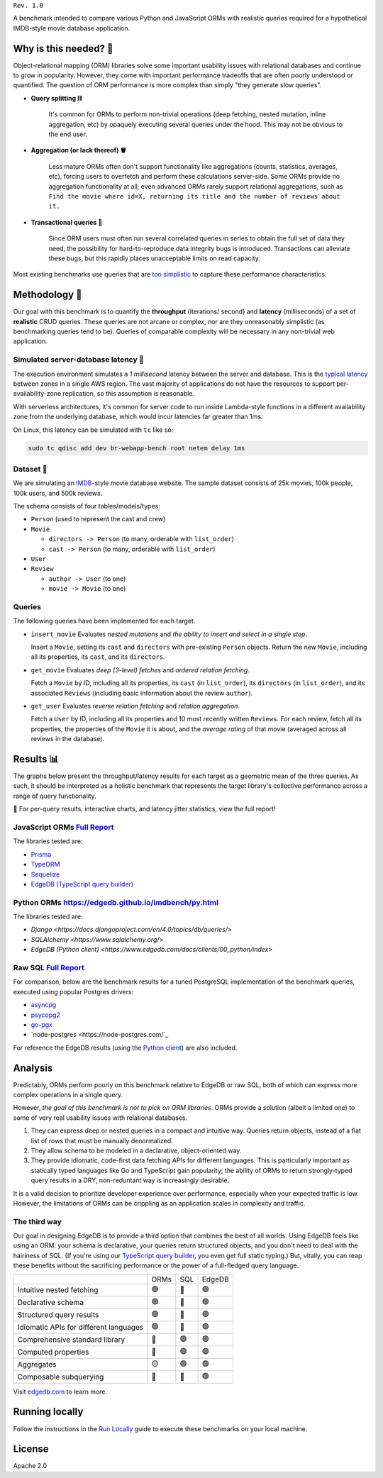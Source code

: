 .. raw:: html

  <h1 align="center">IMDBench</h1>
  <p align="center">Benchmarking ORMs with realistic queries</p>

``Rev. 1.0``

A benchmark intended to compare various Python and JavaScript 
ORMs with realistic queries required for a hypothetical IMDB-style movie 
database application.

Why is this needed? 🧐
---------------------

Object-relational mapping (ORM) libraries solve some important usability 
issues with relational databases and continue to grow in popularity. However, 
they come with important performance tradeoffs that are often poorly 
understood or quantified. The question of ORM performance is more complex than 
simply "they generate slow queries".

- **Query splitting ⛓**

   It's common for ORMs to perform non-trivial operations (deep fetching, 
   nested mutation, inline aggregation, etc) by opaquely executing several 
   queries under the hood. This may not be obvious to the end user. 

- **Aggregation (or lack thereof) 🪣**

   Less mature ORMs often don't support functionality like aggregations 
   (counts, statistics, averages, etc), forcing users to overfetch and perform 
   these calculations server-side. Some ORMs provide no aggregation 
   functionality at all; even advanced ORMs rarely support relational 
   aggregations, such as ``Find the movie where id=X, returning its title and 
   the number of reviews about it.``
   
- **Transactional queries 🏦**

   Since ORM users must often run several correlated queries in series to 
   obtain the full set of data they need, the possibility for 
   hard-to-reproduce data integrity bugs is introduced. Transactions can 
   alleviate these bugs, but this rapidly places unacceptable limits on read 
   capacity. 

Most existing benchmarks use queries that are 
`too <https://github.com/tortoise/orm-benchmarks>`_ 
`simplistic <https://github.com/emanuelcasco/typescript-orm-benchmark>`_ 
to capture these performance characteristics. 

Methodology 👷
-------------

Our goal with this benchmark is to quantify the **throughput** (iterations/
second) and **latency** (milliseconds) of a set of **realistic** CRUD queries. 
These queries are not arcane or complex, nor are they unreasonably simplistic 
(as benchmarking queries tend to be). Queries of comparable complexity will be 
necessary in any non-trivial web application. 


Simulated server-database latency 🐇
^^^^^^^^^^^^^^^^^^^^^^^^^^^^^^^^^^^

The execution environment simulates a *1 millisecond* latency between the 
server and database. This is the 
`typical latency <https://aws.amazon.com/blogs/architecture/improving-performance-and-reducing-cost-using-availability-zone-affinity/>`_ 
between zones in a single AWS region. The vast majority of applications do not 
have the resources to support per-availability-zone replication, so this 
assumption is reasonable.

With serverless architectures, it's common for server code to run inside 
Lambda-style functions in a different availability zone from the underlying 
database, which would incur latencies far greater than 1ms.

On Linux, this latency can be simulated with ``tc`` like so:

.. code-block::

  sudo tc qdisc add dev br-webapp-bench root netem delay 1ms

Dataset 🍿
^^^^^^^^^

We are simulating an `IMDB <https://imdb.com>`_-style movie database
website. The sample dataset consists of 25k movies, 100k people, 100k users, and 500k reviews.

.. image:: docs/schema.png
  :target: https://github.com/edgedb/imdbench/blob/master/dbschema/default.esdl

The schema consists of four tables/models/types:

- ``Person`` (used to represent the cast and crew) 
- ``Movie``
  
  - ``directors -> Person`` (to many, orderable with ``list_order``)
  - ``cast -> Person`` (to many, orderable with ``list_order``)
- ``User``
- ``Review``
  
  - ``author -> User`` (to one)
  - ``movie -> Movie`` (to one)


Queries 
^^^^^^^

The following queries have been implemented for each target.

- ``insert_movie`` Evaluates *nested mutations* and *the ability to insert and 
  select in a single step*.

  Insert a ``Movie``, setting its ``cast`` and ``directors`` 
  with pre-existing ``Person`` objects. Return the new ``Movie``, including 
  all its properties, its ``cast``, and its ``directors``. 

  .. raw:: html

    <details>
      <summary>View query</summary>
      <pre>
    with 
      new_movie := (
        insert Movie {
          title := &lt;str&gt;$title,
          image := &lt;str&gt;$image,
          description := &lt;str&gt;$description,
          year := &lt;int64&gt;$year,
          directors := (
            select Person
            filter .id = (&lt;uuid&gt;$d_id)
          ),
          cast := (
            select Person
            filter .id in array_unpack(&lt;array&lt;uuid&gt;&gt;$cast)
          ),
        }
      )
    select new_movie {
      id,
      title,
      image,
      description,
      year,
      directors: { id, full_name, image } order by .last_name,
      cast: { id, full_name, image } order by .last_name,
    };
      </pre>
    </details>

- ``get_movie`` Evaluates *deep (3-level) fetches* and *ordered 
  relation fetching*.

  Fetch a ``Movie`` by ID, including all its properties, its 
  ``cast`` (in ``list_order``), its ``directors`` (in ``list_order``), and its 
  associated ``Reviews`` (including basic information about the review 
  ``author``).

  .. raw:: html

    <details>
      <summary>View query</summary>
      <pre>
    with m := Movie
    select m {
      id,
      image,
      title,
      year,
      description,
      avg_rating,
      directors: { 
        id, 
        full_name, 
        image 
      } order by @list_order empty last
        then m.directors.last_name,
      cast: {
        id,
        full_name,
        image,
      } order by @list_order empty last
        then m.cast.last_name,
      reviews := (
        select m.&lt;movie[is Review] {
          id,
          body,
          rating,
          author: {
            id,
            name,
            image,
          }
        } order by .creation_time desc
      )
    }
    filter .id = &lt;uuid&gt;$id;
    </pre>
    </details>
  
- ``get_user`` Evaluates *reverse relation fetching* and *relation 
  aggregation*.

  Fetch a ``User`` by ID, including all its properties and 10 most recently 
  written ``Reviews``. For each review, fetch all its properties, the 
  properties of the ``Movie`` it is about, and the *average rating* of that 
  movie (averaged across all reviews in the database). 

  .. raw:: html

    <details><summary>View query</summary><pre>
    select User {
      id,
      name,
      image,
      latest_reviews := (
        select .&lt;author[is Review] {
          id,
          body,
          rating,
          movie: {
            id,
            image,
            title,
            avg_rating := math::mean(.&lt;movie[is Review].rating)
          }
        }
        order by .creation_time desc
        limit 10
      )
    }
    filter .id = &lt;uuid&gt;$id;
    </pre></details>
      

Results 📊
---------

The graphs below present the throughput/latency results for each target as a 
geometric mean of the three queries. As such, it should be interpreted as a 
holistic benchmark that represents the target library's collective performance 
across a range of query functionality.
  
👀 For per-query results, interactive charts, and latency jitter statistics, 
view the full report!

JavaScript ORMs `Full Report <https://edgedb.github.io/imdbench/js.html>`_
^^^^^^^^^^^^^^^^^^^^^^^^^^^^^^^^^^^^^^^^^^^^^^^^^^^^^^^^^^^^^^^^^^^^^^^^^^

The libraries tested are:

- `Prisma <https://prisma.io>`_
- `TypeORM <https://typeorm.io/#/>`_
- `Sequelize <https://sequelize.org/>`_
- `EdgeDB (TypeScript query builder) <https://www.edgedb.com/docs/clients/01_js/index>`_


.. image:: ./docs/js_thru.png
  :target: https://edgedb.github.io/imdbench/js.html
  :alt: JavaScript ORM throughput results

.. image:: ./docs/js_lat.png
  :target: https://edgedb.github.io/imdbench/js.html
  :alt: JavaScript ORM latency results


Python ORMs `<https://edgedb.github.io/imdbench/py.html>`_
^^^^^^^^^^^^^^^^^^^^^^^^^^^^^^^^^^^^^^^^^^^^^^^^^^^^^^^^^^

The libraries tested are:

- `Django <https://docs.djangoproject.com/en/4.0/topics/db/queries/>`
- `SQLAlchemy <https://www.sqlalchemy.org/>`
- `EdgeDB (Python client) <https://www.edgedb.com/docs/clients/00_python/index>`

.. image:: ./docs/py_thru.png
  :target: https://edgedb.github.io/imdbench/py.html
  :alt: Python ORM throughput results

.. image:: ./docs/py_lat.png
  :target: https://edgedb.github.io/imdbench/py.html
  :alt: Python ORM latency results


Raw SQL `Full Report <https://edgedb.github.io/imdbench/sql.html>`_
^^^^^^^^^^^^^^^^^^^^^^^^^^^^^^^^^^^^^^^^^^^^^^^^^^^^^^^^^^^^^^^^^^^


For comparison, below are the benchmark results for a tuned 
PostgreSQL implementation of the benchmark queries, executed using popular 
Postgres drivers:

- `asyncpg <https://github.com/MagicStack/asyncpg>`_
- `psycopg2 <https://pypi.org/project/psycopg2/>`_
- `go-pgx <https://github.com/jackc/pgx>`_
- `node-postgres <https://node-postgres.com/`_

For reference the EdgeDB results (using the `Python client 
<https://github.com/edgedb/edgedb-python>`_) are also included.

.. image:: ./docs/sql_thru.png
  :target: https://edgedb.github.io/imdbench/sql.html
  :alt: SQL throughput results

.. image:: ./docs/sql_lat.png
  :target: https://edgedb.github.io/imdbench/sql.html
  :alt: SQL latency results

  The ``psycopg2`` driver cannot properly decode the results of queries 
  containing array-aggregated subqueries. This is necessary to retrieve usable 
  results from deep queries in a performant way; as such certain benchmark 
  operations require multiple serially-executed queries. By contrast, 
  ``asyncpg`` (which was originally designed as the Postgres IO layer for 
  EdgeDB) can express all operations as a single highly-optimized SQL query 
  and represents the high-water mark for this benchmark.

Analysis
--------

Predictably, ORMs perform poorly on this benchmark relative to EdgeDB or raw 
SQL, both of which can express more complex operations in a single query. 

However, *the goal of this benchmark is not to pick on ORM libraries*. ORMs 
provide a solution (albeit a limited one) to some of very real usability 
issues with relational databases.

1. They can express deep or nested queries in a compact and intuitive way. 
   Queries return objects, instead of a flat list of rows that must be 
   manually denormalized.
2. They allow schema to be modeled in a declarative, object-oriented way.
3. They provide idiomatic, code-first data fetching APIs for different 
   languages. This is particularly important as statically typed languages 
   like Go and TypeScript gain popularity; the ability of ORMs to return 
   strongly-typed query results in a DRY, non-reduntant way is increasingly 
   desirable.

It is a valid decision to prioritize developer experience over performance, 
especially when your expected traffic is low. However, the limitations of ORMs 
can be crippling as an application scales in complexity and traffic. 

The third way
^^^^^^^^^^^^^

Our goal in designing EdgeDB is to provide a third option that combines the 
best of all worlds. Using EdgeDB feels like using an ORM: your schema is 
declarative, your queries return structured objects, and you don't need to 
deal with the hairiness of SQL. (If you're using our `TypeScript query builder 
<https://www.edgedb.com/docs/clients/01_js/index#the-query-builder>`_, you 
even get full static typing.) But, vitally, you can reap these benefits 
without the sacrificing performance or the power of a full-fledged query 
language. 

.. list-table::

  * - 
    - ORMs
    - SQL
    - EdgeDB
  * - Intuitive nested fetching
    - 🟢
    - 🔴
    - 🟢
  * - Declarative schema
    - 🟢
    - 🔴
    - 🟢
  * - Structured query results
    - 🟢
    - 🔴
    - 🟢
  * - Idiomatic APIs for different languages
    - 🟢
    - 🔴
    - 🟢
  * - Comprehensive standard library
    - 🔴
    - 🟢
    - 🟢
  * - Computed properties
    - 🔴
    - 🟢
    - 🟢
  * - Aggregates
    - 🟡
    - 🟢
    - 🟢
  * - Composable subquerying
    - 🔴
    - 🔴
    - 🟢


Visit `edgedb.com <https://www.edgedb.com>`_ to learn more.

Running locally
---------------

Follow the instructions in the `Run Locally <DEVELOP.rst>`_ guide to execute 
these benchmarks on your local machine.

License
-------

Apache 2.0
